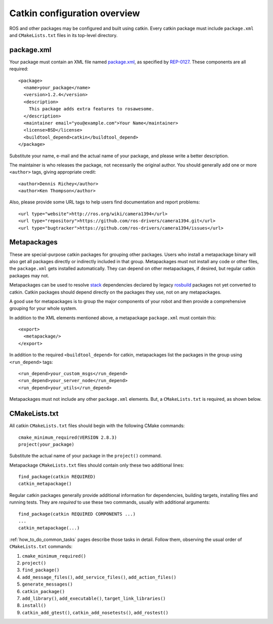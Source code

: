 .. _catkin_overview:

Catkin configuration overview
-----------------------------

ROS and other packages may be configured and built using catkin.
Every catkin package must include ``package.xml`` and
``CMakeLists.txt`` files in its top-level directory.

package.xml
:::::::::::

Your package must contain an XML file named package.xml_, as specified
by REP-0127_.  These components are all required::

  <package>
    <name>your_package</name>
    <version>1.2.4</version>
    <description>
      This package adds extra features to rosawesome.
    </description>
    <maintainer email="you@example.com">Your Name</maintainer>
    <license>BSD</license>
    <buildtool_depend>catkin</buildtool_depend>
  </package>

Substitute your name, e-mail and the actual name of your package, and
please write a better description.

The maintainer is who releases the package, not necessarily the
original author.  You should generally add one or more ``<author>``
tags, giving appropriate credit::

  <author>Dennis Richey</author>
  <author>Ken Thompson</author>

Also, please provide some URL tags to help users find documentation
and report problems::

  <url type="website">http://ros.org/wiki/camera1394</url>
  <url type="repository">https://github.com/ros-drivers/camera1394.git</url>
  <url type="bugtracker">https://github.com/ros-drivers/camera1394/issues</url>


Metapackages
::::::::::::

These are special-purpose catkin packages for grouping other packages.
Users who install a metapackage binary will also get all packages
directly or indirectly included in that group.  Metapackages must
not install any code or other files, the ``package.xml`` gets
installed automatically.  They can depend on other metapackages, if
desired, but regular catkin packages may not.

Metapackages can be used to resolve stack_ dependencies declared by
legacy rosbuild_ packages not yet converted to catkin.  Catkin
packages should depend directly on the packages they use, not on any
metapackages.

A good use for metapackages is to group the major components of your
robot and then provide a comprehensive grouping for your whole system.

In addition to the XML elements mentioned above, a metapackage
``package.xml`` must contain this::

  <export>
    <metapackage/>
  </export>

In addition to the required ``<buildtool_depend>`` for catkin,
metapackages list the packages in the group using ``<run_depend>``
tags::

  <run_depend>your_custom_msgs</run_depend>
  <run_depend>your_server_node</run_depend>
  <run_depend>your_utils</run_depend>

Metapackages must not include any other ``package.xml`` elements.
But, a ``CMakeLists.txt`` is required, as shown below.

CMakeLists.txt
::::::::::::::

All catkin ``CMakeLists.txt`` files should begin with the following
CMake commands::

  cmake_minimum_required(VERSION 2.8.3)
  project(your_package)

Substitute the actual name of your package in the ``project()``
command.

Metapackage ``CMakeLists.txt`` files should contain only these two
additional lines::

  find_package(catkin REQUIRED)
  catkin_metapackage()

Regular catkin packages generally provide additional information for
dependencies, building targets, installing files and running tests.
They are *required* to use these two commands, usually with additional
arguments::

  find_package(catkin REQUIRED COMPONENTS ...)
  ...
  catkin_metapackage(...)

:ref:`how_to_do_common_tasks` pages describe those tasks in detail.
Follow them, observing the usual order of ``CMakeLists.txt`` commands:

#. ``cmake_minimum_required()``
#. ``project()``
#. ``find_package()``
#. ``add_message_files()``, ``add_service_files()``, ``add_action_files()``
#. ``generate_messages()``
#. ``catkin_package()``
#. ``add_library()``, ``add_executable()``, ``target_link_libraries()``
#. ``install()``
#. ``catkin_add_gtest()``, ``catkin_add_nosetests()``, ``add_rostest()``

.. _package.xml: http://www.ros.org/wiki/catkin/package.xml
.. _REP-0127: http://ros.org/reps/rep-0127.html
.. _rosbuild: http://www.ros.org/wiki/rosbuild
.. _stack: http://www.ros.org/wiki/Stacks
